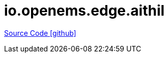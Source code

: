 = io.openems.edge.aithil

https://github.com/OpenEMS/openems/tree/develop/io.openems.edge.aithil[Source Code icon:github[]]